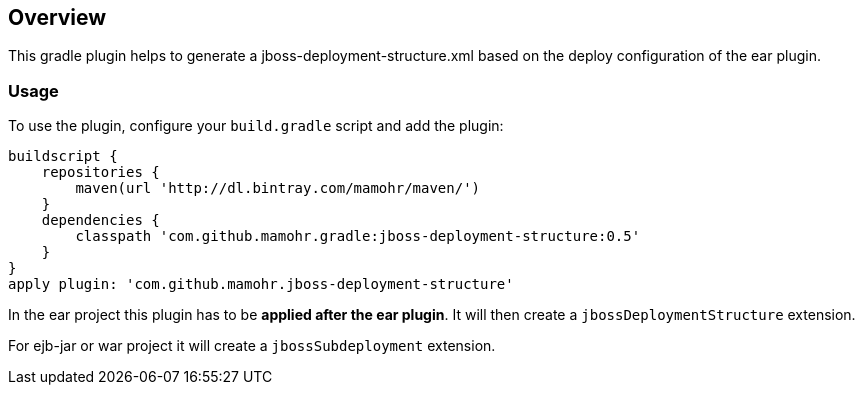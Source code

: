 == Overview

This gradle plugin helps to generate a jboss-deployment-structure.xml based on the deploy configuration of the ear plugin.

=== Usage

To use the plugin, configure your `build.gradle` script and add the plugin:

[source,groovy]
----
buildscript {
    repositories {
        maven(url 'http://dl.bintray.com/mamohr/maven/')
    }
    dependencies {
        classpath 'com.github.mamohr.gradle:jboss-deployment-structure:0.5'
    }
}
apply plugin: 'com.github.mamohr.jboss-deployment-structure'
----

In the ear project this plugin has to be *applied after the ear plugin*. It will then create a `jbossDeploymentStructure` extension.

For ejb-jar or war project it will create a `jbossSubdeployment` extension.

